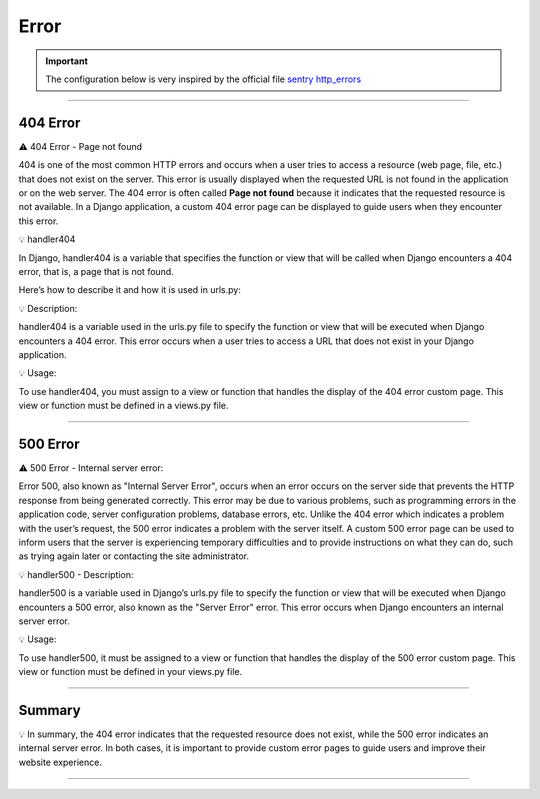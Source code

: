 .. _error:

**Error**
=========

.. important::
    
    The configuration below is very inspired by the official file `sentry http_errors <https://docs.sentry.io/platforms/python/integrations/django/http_errors/>`_ 


-------------------------------------------------------------------------------------------------------------------------------------------------------------------------------------------

*********
404 Error
*********

⚠️ 404 Error - Page not found

404 is one of the most common HTTP errors and occurs when a user tries to access a 
resource (web page, file, etc.) that does not exist on the server.
This error is usually displayed when the requested URL is not found in the application or on the web server.
The 404 error is often called **Page not found** because it indicates that the requested resource is not available.
In a Django application, a custom 404 error page can be displayed to guide users when they encounter this error.


💡 handler404

In Django, handler404 is a variable that specifies the function or view that will be called when Django 
encounters a 404 error, that is, a page that is not found.

Here’s how to describe it and how it is used in urls.py:

.. console:: Python

    # 404 erreur: page not found
    handler404 = views.handler404

💡 Description:

handler404 is a variable used in the urls.py file to specify the function or view that will be 
executed when Django encounters a 404 error. This error occurs when a user tries to access a URL 
that does not exist in your Django application.

💡 Usage:

To use handler404, you must assign to a view or function that handles the display of the 404 error 
custom page. This view or function must be defined in a views.py file.

-------------------------------------------------------------------------------------------------------------------------------------------------------------------------------------------

*********
500 Error
*********

⚠️ 500 Error - Internal server error:

Error 500, also known as "Internal Server Error", occurs when an error occurs on the server side that 
prevents the HTTP response from being generated correctly.
This error may be due to various problems, such as programming errors in the application code, server 
configuration problems, database errors, etc.
Unlike the 404 error which indicates a problem with the user’s request, the 500 error indicates a problem 
with the server itself.
A custom 500 error page can be used to inform users that the server is experiencing temporary difficulties 
and to provide instructions on what they can do, such as trying again later or contacting the site 
administrator.

💡 handler500 - Description:

handler500 is a variable used in Django’s urls.py file to specify the function or view that will be 
executed when Django encounters a 500 error, also known as the "Server Error" error. This error occurs 
when Django encounters an internal server error.

.. console:: Python

    # 500 erreur: Server error
    handler500 = views.handler500


💡 Usage:

To use handler500, it must be assigned to a view or function that handles the display of the 500 error 
custom page. This view or function must be defined in your views.py file.

-------------------------------------------------------------------------------------------------------------------------------------------------------------------------------------------

*******
Summary
*******

💡 In summary, the 404 error indicates that the requested resource does not exist, while the 500 error 
indicates an internal server error. In both cases, it is important to provide custom error pages to 
guide users and improve their website experience.

-------------------------------------------------------------------------------------------------------------------------------------------------------------------------------------------
